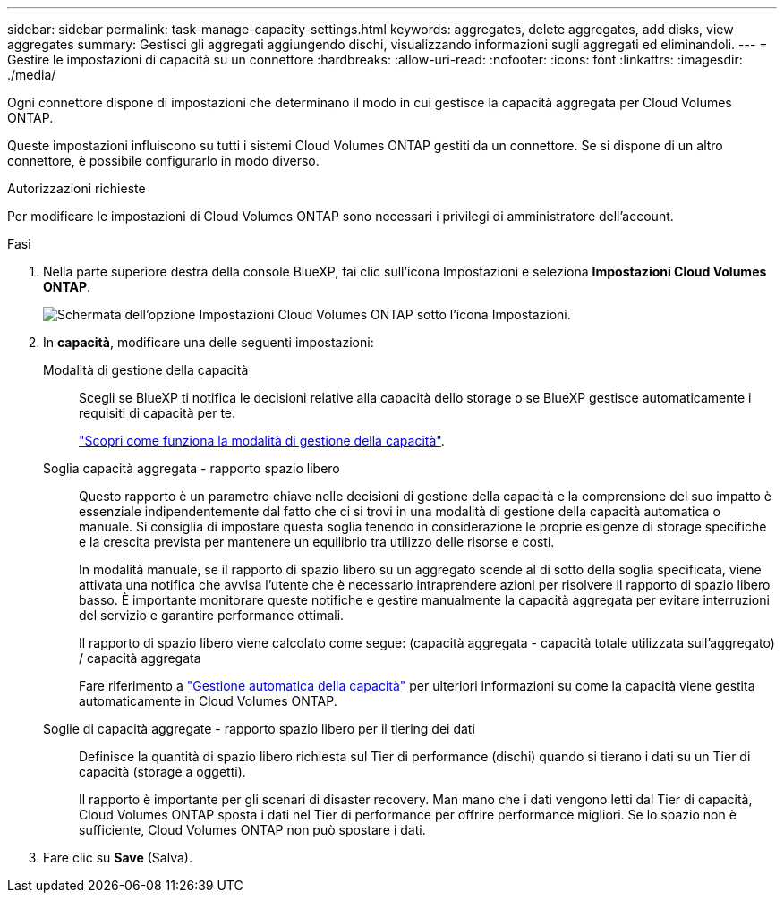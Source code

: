 ---
sidebar: sidebar 
permalink: task-manage-capacity-settings.html 
keywords: aggregates, delete aggregates, add disks, view aggregates 
summary: Gestisci gli aggregati aggiungendo dischi, visualizzando informazioni sugli aggregati ed eliminandoli. 
---
= Gestire le impostazioni di capacità su un connettore
:hardbreaks:
:allow-uri-read: 
:nofooter: 
:icons: font
:linkattrs: 
:imagesdir: ./media/


[role="lead"]
Ogni connettore dispone di impostazioni che determinano il modo in cui gestisce la capacità aggregata per Cloud Volumes ONTAP.

Queste impostazioni influiscono su tutti i sistemi Cloud Volumes ONTAP gestiti da un connettore. Se si dispone di un altro connettore, è possibile configurarlo in modo diverso.

.Autorizzazioni richieste
Per modificare le impostazioni di Cloud Volumes ONTAP sono necessari i privilegi di amministratore dell'account.

.Fasi
. Nella parte superiore destra della console BlueXP, fai clic sull'icona Impostazioni e seleziona *Impostazioni Cloud Volumes ONTAP*.
+
image::screenshot-settings-cloud-volumes-ontap.png[Schermata dell'opzione Impostazioni Cloud Volumes ONTAP sotto l'icona Impostazioni.]

. In *capacità*, modificare una delle seguenti impostazioni:
+
Modalità di gestione della capacità:: Scegli se BlueXP ti notifica le decisioni relative alla capacità dello storage o se BlueXP gestisce automaticamente i requisiti di capacità per te.
+
--
link:concept-storage-management.html#capacity-management["Scopri come funziona la modalità di gestione della capacità"].

--
Soglia capacità aggregata - rapporto spazio libero:: Questo rapporto è un parametro chiave nelle decisioni di gestione della capacità e la comprensione del suo impatto è essenziale indipendentemente dal fatto che ci si trovi in una modalità di gestione della capacità automatica o manuale. Si consiglia di impostare questa soglia tenendo in considerazione le proprie esigenze di storage specifiche e la crescita prevista per mantenere un equilibrio tra utilizzo delle risorse e costi.
+
--
In modalità manuale, se il rapporto di spazio libero su un aggregato scende al di sotto della soglia specificata, viene attivata una notifica che avvisa l'utente che è necessario intraprendere azioni per risolvere il rapporto di spazio libero basso. È importante monitorare queste notifiche e gestire manualmente la capacità aggregata per evitare interruzioni del servizio e garantire performance ottimali.

Il rapporto di spazio libero viene calcolato come segue:
(capacità aggregata - capacità totale utilizzata sull'aggregato) / capacità aggregata

Fare riferimento a link:concept-storage-management.html#automatic-capacity-management["Gestione automatica della capacità"] per ulteriori informazioni su come la capacità viene gestita automaticamente in Cloud Volumes ONTAP.

--
Soglie di capacità aggregate - rapporto spazio libero per il tiering dei dati:: Definisce la quantità di spazio libero richiesta sul Tier di performance (dischi) quando si tierano i dati su un Tier di capacità (storage a oggetti).
+
--
Il rapporto è importante per gli scenari di disaster recovery. Man mano che i dati vengono letti dal Tier di capacità, Cloud Volumes ONTAP sposta i dati nel Tier di performance per offrire performance migliori. Se lo spazio non è sufficiente, Cloud Volumes ONTAP non può spostare i dati.

--


. Fare clic su *Save* (Salva).

